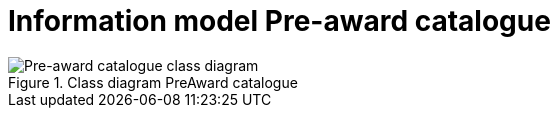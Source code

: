 [[information-model-pac]]
= Information model Pre-award catalogue

.Class diagram PreAward catalogue
image::../images/catalogue.png[Pre-award catalogue class diagram]
